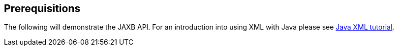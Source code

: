 [[prerequisitions]]
== Prerequisitions
	
The following will demonstrate the JAXB API. For an
introduction into
using XML with Java please see
http://www.vogella.com/tutorials/JavaXML/article.html[Java XML tutorial].

